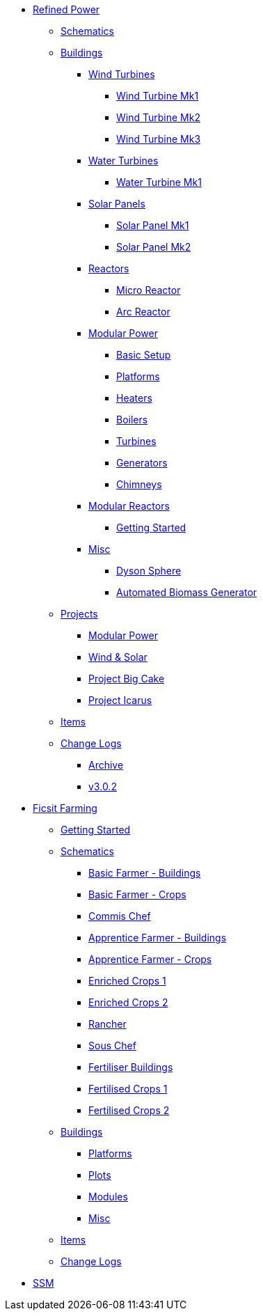* xref:rp/index.adoc[Refined Power]
** xref:rp/schematics.adoc[Schematics]
** xref:rp/buildings/index.adoc[Buildings]
*** xref:rp/buildings/windturbines/index.adoc[Wind Turbines]
**** xref:rp/buildings/windturbines/Wind-Turbine-Mk1.adoc[Wind Turbine Mk1]
**** xref:rp/buildings/windturbines/Wind-Turbine-Mk2.adoc[Wind Turbine Mk2]
**** xref:rp/buildings/windturbines/Wind-Turbine-Mk3.adoc[Wind Turbine Mk3]
*** xref:rp/buildings/waterturbines/index.adoc[Water Turbines]
**** xref:rp/buildings/waterturbines/Water-Turbine-Mk1.adoc[Water Turbine Mk1]
*** xref:rp/buildings/solarpanels/index.adoc[Solar Panels]
**** xref:rp/buildings/solarpanels/Solar-Panel-Mk1.adoc[Solar Panel Mk1]
**** xref:rp/buildings/solarpanels/Solar-Panel-Mk2.adoc[Solar Panel Mk2]
*** xref:rp/buildings/reactors/index.adoc[Reactors]
**** xref:rp/buildings/reactors/Micro-Reactor.adoc[Micro Reactor]
**** xref:rp/buildings/reactors/Arc-Reactor.adoc[Arc Reactor]
*** xref:rp/buildings/modularpower/index.adoc[Modular Power]
**** xref:rp/buildings/modularpower/basicSetup.adoc[Basic Setup]
**** xref:rp/buildings/modularpower/MP-Platforms.adoc[Platforms]
**** xref:rp/buildings/modularpower/MP-Heaters.adoc[Heaters]
**** xref:rp/buildings/modularpower/MP-Boilers.adoc[Boilers]
**** xref:rp/buildings/modularpower/MP-Turbines.adoc[Turbines]
**** xref:rp/buildings/modularpower/MP-Generators.adoc[Generators]
**** xref:rp/buildings/modularpower/MP-Chimneys.adoc[Chimneys]
*** xref:rp/buildings/modularreactor/index.adoc[Modular Reactors]
**** xref:rp/buildings/modularreactor/gettingstarted.adoc[Getting Started]
*** xref:rp/buildings/misc/index.adoc[Misc]
**** xref:rp/buildings/misc/Dyson-Sphere.adoc[Dyson Sphere]
**** xref:rp/buildings/misc/Automated-Biomass-Generator.adoc[Automated Biomass Generator]
** xref:rp/projects/index.adoc[Projects]
*** xref:rp/projects/mp.adoc[Modular Power]
*** xref:rp/projects/windsolar.adoc[Wind & Solar]
*** xref:rp/projects/pbc.adoc[Project Big Cake]
*** xref:rp/projects/icarus.adoc[Project Icarus]
** xref:rp/items/index.adoc[Items]
** xref:rp/changelogs/index.adoc[Change Logs]
*** xref:rp/changelogs/CL_Archive.adoc[Archive]
*** xref:rp/changelogs/CL_v3.0.2.adoc[v3.0.2]

* xref:ff/index.adoc[Ficsit Farming]
** xref:ff/howtoff/index.adoc[Getting Started]
** xref:ff/schematics/index.adoc[Schematics]
*** xref:ff/schematics/tier2_1.adoc[Basic Farmer - Buildings]
*** xref:ff/schematics/tier2_2.adoc[Basic Farmer - Crops]
*** xref:ff/schematics/tier2_3.adoc[Commis Chef]
*** xref:ff/schematics/tier3_1.adoc[Apprentice Farmer - Buildings]
*** xref:ff/schematics/tier3_2.adoc[Apprentice Farmer - Crops]
*** xref:ff/schematics/tier3_3.adoc[Enriched Crops 1]
*** xref:ff/schematics/tier3_4.adoc[Enriched Crops 2]
*** xref:ff/schematics/tier4_1.adoc[Rancher]
*** xref:ff/schematics/tier4_2.adoc[Sous Chef]
*** xref:ff/schematics/tier4_3.adoc[Fertiliser Buildings]
*** xref:ff/schematics/tier4_4.adoc[Fertilised Crops 1]
*** xref:ff/schematics/tier4_5.adoc[Fertilised Crops 2]
** xref:ff/buildings/index.adoc[Buildings]
*** xref:ff/buildings/FarmingPlatform.adoc[Platforms]
*** xref:ff/buildings/FarmingPlots.adoc[Plots]
*** xref:ff/buildings/FarmingModules.adoc[Modules]
*** xref:ff/buildings/Misc.adoc[Misc]
** xref:ff/items/index.adoc[Items]
** xref:ff/changelogs/index.adoc[Change Logs]

* xref:ssm/index.adoc[SSM]